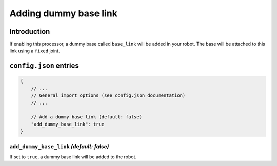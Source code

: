 
Adding dummy base link
======================

Introduction
------------

If enabling this processor, a dummy base called ``base_link`` will be added in your robot. The base will be attached to this link using a ``fixed`` joint.

``config.json`` entries
-----------------------

.. code-block:: javascript

    {
        // ...
        // General import options (see config.json documentation)
        // ...

        // Add a dummy base link (default: false)
        "add_dummy_base_link": true
    }

``add_dummy_base_link`` *(default: false)*
~~~~~~~~~~~~~~

If set to ``true``, a dummy base link will be added to the robot. 